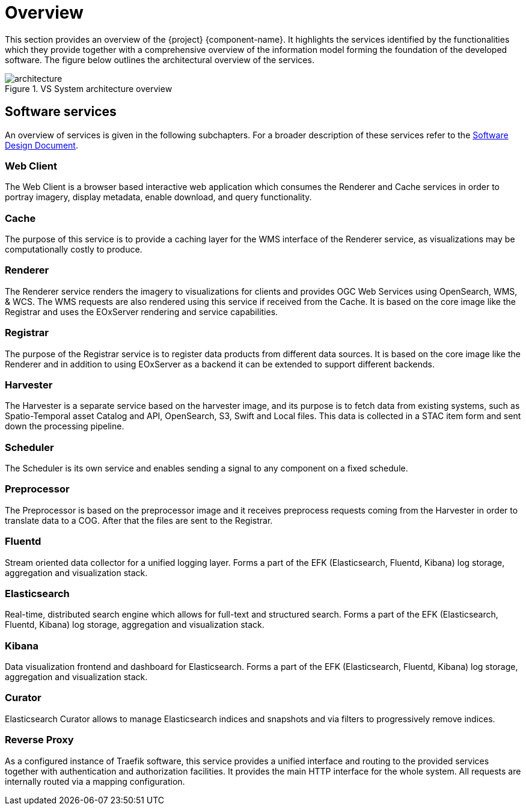[[mainOverview]]
= Overview

This section provides an overview of the {project} {component-name}. It highlights the services identified by the functionalities which they provide together with a comprehensive overview of the information model forming the foundation of the developed software. The figure below outlines the architectural overview of the services.

.VS System architecture overview
image::architecture.png[]

== Software services

An overview of services is given in the following subchapters. For a broader description of these services refer to the link:https://esa.pages.eox.at/pdgs/documentation/SDD/index.html[Software Design Document].

=== Web Client

The Web Client is a browser based interactive web application which consumes the Renderer and Cache services in order to portray imagery, display metadata, enable download, and query functionality.

=== Cache

The purpose of this service is to provide a caching layer for the WMS interface of the Renderer service, as visualizations may be computationally costly to produce.

=== Renderer

The Renderer service renders the imagery to visualizations for clients and provides OGC Web Services using OpenSearch, WMS, & WCS. The WMS requests are also rendered using this service if received from the Cache. It is based on the core image like the Registrar and uses the EOxServer rendering and service capabilities.

=== Registrar

The purpose of the Registrar service is to register data products from different data sources. It is based on the core image like the Renderer and in addition to using EOxServer as a backend it can be extended to support different backends.

=== Harvester

The Harvester is a separate service based on the harvester image, and its purpose is to fetch data from existing systems, such as Spatio-Temporal asset Catalog and API, OpenSearch, S3, Swift and Local files.
This data is collected in a STAC item form and sent down the processing pipeline.

=== Scheduler

The Scheduler is its own service and enables sending a signal to any component on a fixed schedule.

=== Preprocessor

The Preprocessor is based on the preprocessor image and it receives preprocess requests coming from the Harvester in order to translate data to a COG. After that the files are sent to the Registrar.

=== Fluentd

Stream oriented data collector for a unified logging layer.
Forms a part of the EFK (Elasticsearch, Fluentd, Kibana) log storage, aggregation and visualization stack.

=== Elasticsearch

Real-time, distributed search engine which allows for full-text and structured search.
Forms a part of the EFK (Elasticsearch, Fluentd, Kibana) log storage, aggregation and visualization stack.

=== Kibana

Data visualization frontend and dashboard for Elasticsearch.
Forms a part of the EFK (Elasticsearch, Fluentd, Kibana) log storage, aggregation and visualization stack.

=== Curator

Elasticsearch Curator allows to manage Elasticsearch indices and snapshots and via filters to progressively remove indices.

=== Reverse Proxy

As a configured instance of Traefik software, this service provides a unified interface and routing to the provided services together with authentication and authorization facilities.
It provides the main HTTP interface for the whole system. All requests are internally routed via a mapping configuration.
